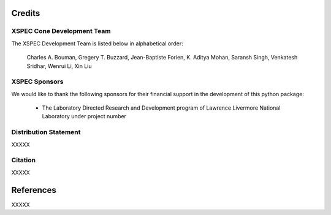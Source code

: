 Credits
=======


XSPEC Cone Development Team
---------------------------

The XSPEC Development Team is listed below in alphabetical order:

    Charles A. Bouman, Gregery T. Buzzard, Jean-Baptiste Forien, K. Aditya Mohan, Saransh Singh, Venkatesh Sridhar, Wenrui Li, Xin Liu


XSPEC Sponsors
--------------

We would like to thank the following sponsors for their financial support in the development of this python package:

    * The Laboratory Directed Research and Development program of Lawrence Livermore National Laboratory under project number


Distribution Statement
----------------------

XXXXX


Citation
--------

XXXXX


References
==========

XXXXX
